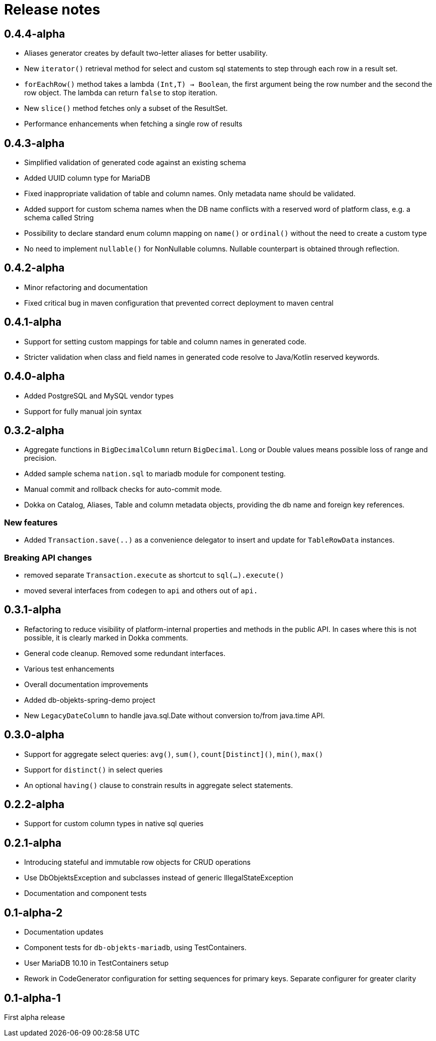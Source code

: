 = Release notes

== 0.4.4-alpha
* Aliases generator creates by default two-letter aliases for better usability.
* New `iterator()` retrieval method for select and custom sql statements to step through each row in a result set.
* `forEachRow()` method takes a lambda `(Int,T) -> Boolean`, the first argument being the row number and the second the row object. The lambda can return `false` to stop iteration.
* New `slice()` method fetches only a subset of the ResultSet.
* Performance enhancements when fetching a single row of results

== 0.4.3-alpha
* Simplified validation of generated code against an existing schema
* Added UUID column type for MariaDB
* Fixed inappropriate validation of table and column names. Only metadata name should be validated.
* Added support for custom schema names when the DB name conflicts with a reserved word of platform class, e.g. a schema called String
* Possibility to declare standard enum column mapping on `name()` or `ordinal()` without the need to create a custom type
* No need to implement `nullable()` for NonNullable columns. Nullable counterpart is obtained through reflection.

== 0.4.2-alpha
* Minor refactoring and documentation
* Fixed critical bug in maven configuration that prevented correct deployment to maven central

== 0.4.1-alpha
* Support for setting custom mappings for table and column names in generated code.
* Stricter validation when class and field names in generated code resolve to Java/Kotlin reserved keywords.

== 0.4.0-alpha
* Added PostgreSQL and MySQL vendor types
* Support for fully manual join syntax

== 0.3.2-alpha
* Aggregate functions in `BigDecimalColumn` return `BigDecimal`. Long or Double values means possible loss of range and precision.
* Added sample schema `nation.sql` to mariadb module for component testing.
* Manual commit and rollback checks for auto-commit mode.
* Dokka on Catalog, Aliases, Table and column metadata objects, providing the db name and foreign key references.

=== New features
* Added `Transaction.save(..)` as a convenience delegator to insert and update for `TableRowData` instances.

=== Breaking API changes
* removed separate `Transaction.execute` as shortcut to `sql(...).execute()`
* moved several interfaces from `codegen` to `api` and others out of `api.`


== 0.3.1-alpha
* Refactoring to reduce visibility of platform-internal properties and methods in the public API. In cases where this is not possible, it is clearly marked in Dokka comments.
* General code cleanup. Removed some redundant interfaces.
* Various test enhancements
* Overall documentation improvements
* Added db-objekts-spring-demo project
* New `LegacyDateColumn` to handle java.sql.Date without conversion to/from java.time API.

== 0.3.0-alpha
* Support for aggregate select queries: `avg()`, `sum()`, `count[Distinct]()`, `min()`, `max()`
* Support for `distinct()` in select queries
* An optional `having()` clause to constrain results in aggregate select statements.

== 0.2.2-alpha
* Support for custom column types in native sql queries

== 0.2.1-alpha
* Introducing stateful and immutable row objects for CRUD operations
* Use DbObjektsException and subclasses instead of generic IllegalStateException
* Documentation and component tests

== 0.1-alpha-2
* Documentation updates
* Component tests for `db-objekts-mariadb`, using TestContainers.
* User MariaDB 10.10 in TestContainers setup
* Rework in CodeGenerator configuration for setting sequences for primary keys. Separate configurer for greater clarity

== 0.1-alpha-1
First alpha release











